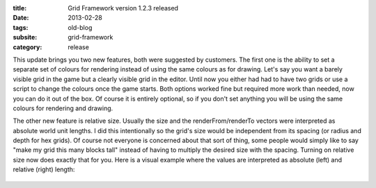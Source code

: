 :title: Grid Framework version 1.2.3 released
:date: 2013-02-28
:tags: old-blog
:subsite: grid-framework
:category: release

This update brings you two new features, both were suggested by customers. The
first one is the ability to set a separate set of colours for rendering instead
of using the same colours as for drawing. Let's say you want a barely visible
grid in the game but a clearly visible grid in the editor. Until now you either
had had to have two grids or use a script to change the colours once the game
starts. Both options worked fine but required more work than needed, now you
can do it out of the box. Of course it is entirely optional, so if you don't
set anything you will be using the same colours for rendering and drawing.

The other new feature is relative size. Usually the size and the
renderFrom/renderTo vectors were interpreted as absolute world unit lengths. I
did this intentionally so the grid's size would be independent from its spacing
(or radius and depth for hex grids). Of course not everyone is concerned about
that sort of thing, some people would simply like to say "make my grid this
many blocks tall" instead of having to multiply the desired size with the
spacing. Turning on relative size now does exactly that for you. Here is a
visual example where the values are interpreted as absolute (left) and relative
(right) length:

.. figure:: {attach}./images/inspector-relative.png
   :alt: some image

